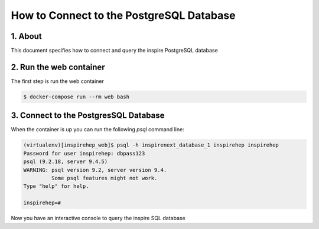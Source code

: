 ..
    This file is part of INSPIRE.
    Copyright (C) 2017 CERN.

    INSPIRE is free software: you can redistribute it and/or modify
    it under the terms of the GNU General Public License as published by
    the Free Software Foundation, either version 3 of the License, or
    (at your option) any later version.

    INSPIRE is distributed in the hope that it will be useful,
    but WITHOUT ANY WARRANTY; without even the implied warranty of
    MERCHANTABILITY or FITNESS FOR A PARTICULAR PURPOSE.  See the
    GNU General Public License for more details.

    You should have received a copy of the GNU General Public License
    along with INSPIRE. If not, see <http://www.gnu.org/licenses/>.

    In applying this licence, CERN does not waive the privileges and immunities
    granted to it by virtue of its status as an Intergovernmental Organization
    or submit itself to any jurisdiction.


How to Connect to the PostgreSQL Database
=========================================

1. About
--------

This document specifies how to connect and query the inspire PostgreSQL database


2. Run the web container
------------------------

The first step is run the web container

.. code-block:: bash

    $ docker-compose run --rm web bash


3. Connect to the PostgresSQL Database
--------------------------------------

When the container is up you can run the following `psql` command line:

.. code-block:: bash

    (virtualenv)[inspirehep_web]$ psql -h inspirenext_database_1 inspirehep inspirehep
    Password for user inspirehep: dbpass123
    psql (9.2.18, server 9.4.5)
    WARNING: psql version 9.2, server version 9.4.
             Some psql features might not work.
    Type "help" for help.

    inspirehep=#


Now you have an interactive console to query the inspire SQL database
